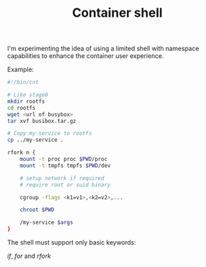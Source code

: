 #+TITLE: Container shell

I'm experimenting the idea of using a limited shell with namespace
capabilities to enhance the container user experience.

Example:

#+BEGIN_SRC sh
#!/bin/cnt

# Like stage0
mkdir rootfs
cd rootfs
wget <url of busybox>
tar xvf busibox.tar.gz

# Copy my-service to rootfs
cp ../my-service .

rfork n {
    mount -t proc proc $PWD/proc
    mount -t tmpfs tmpfs $PWD/dev

    # setup network if required
    # require root or suid binary

    cgroup -flags <k1=v1>,<k2=v2>,...

    chroot $PWD

    /my-service $args
}
#+END_SRC

The shell must support only basic keywords:

    /if/, /for/ and /rfork/
